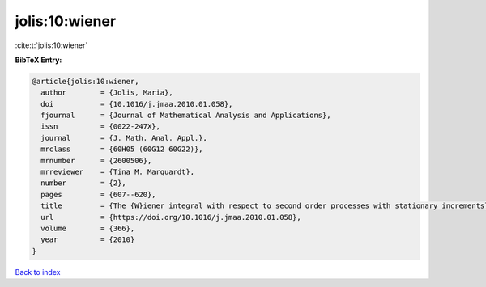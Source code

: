 jolis:10:wiener
===============

:cite:t:`jolis:10:wiener`

**BibTeX Entry:**

.. code-block:: bibtex

   @article{jolis:10:wiener,
     author        = {Jolis, Maria},
     doi           = {10.1016/j.jmaa.2010.01.058},
     fjournal      = {Journal of Mathematical Analysis and Applications},
     issn          = {0022-247X},
     journal       = {J. Math. Anal. Appl.},
     mrclass       = {60H05 (60G12 60G22)},
     mrnumber      = {2600506},
     mrreviewer    = {Tina M. Marquardt},
     number        = {2},
     pages         = {607--620},
     title         = {The {W}iener integral with respect to second order processes with stationary increments},
     url           = {https://doi.org/10.1016/j.jmaa.2010.01.058},
     volume        = {366},
     year          = {2010}
   }

`Back to index <../By-Cite-Keys.html>`_
